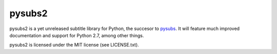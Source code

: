 pysubs2
=======

.. image:: https://travis-ci.org/tkarabela/pysubs2.svg?branch=master
    :target: https://travis-ci.org/tkarabela/pysubs2

pysubs2 is a yet unreleased subtitle library for Python,
the succesor to `pysubs <https://pypi.python.org/pypi/pysubs>`_.
It will feature much improved documentation
and support for Python 2.7, among other things.

pysubs2 is licensed under the MIT license (see LICENSE.txt).

